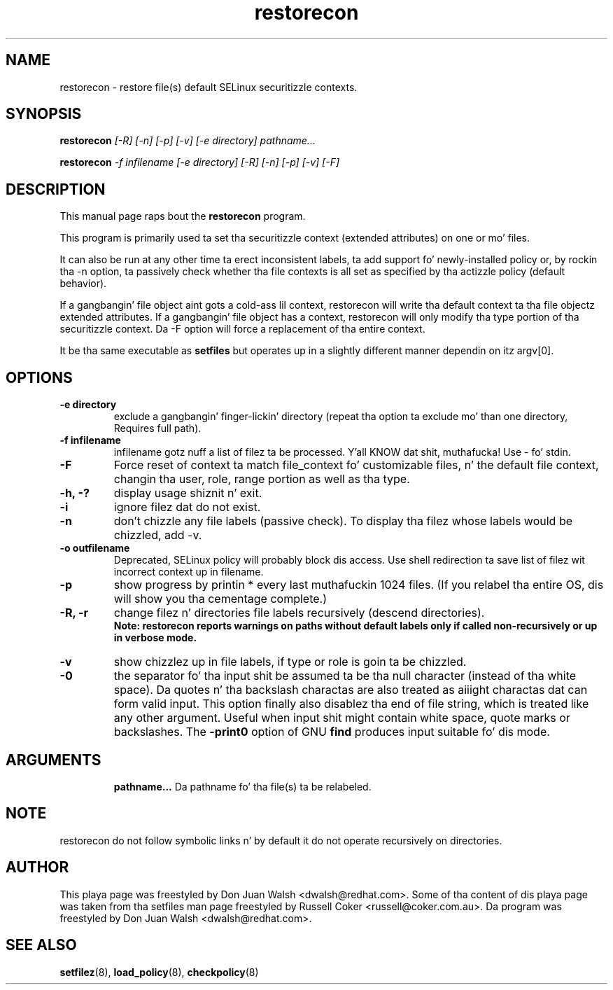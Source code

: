 .TH "restorecon" "8" "2002031409" "" ""
.SH "NAME"
restorecon \- restore file(s) default SELinux securitizzle contexts.

.SH "SYNOPSIS"
.B restorecon
.I [\-R] [\-n] [\-p] [\-v] [\-e directory] pathname...
.P
.B restorecon
.I \-f infilename [\-e directory] [\-R] [\-n] [\-p] [\-v] [\-F]

.SH "DESCRIPTION"
This manual page raps bout the
.BR restorecon
program.
.P
This program is primarily used ta set tha securitizzle context
(extended attributes) on one or mo' files.
.P
It can also be run at any other time ta erect inconsistent labels, ta add
support fo' newly-installed policy or, by rockin tha \-n option, ta passively
check whether tha file contexts is all set as specified by tha actizzle policy
(default behavior).
.P
If a gangbangin' file object aint gots a cold-ass lil context, restorecon will write tha default
context ta tha file objectz extended attributes. If a gangbangin' file object has a
context, restorecon will only modify tha type portion of tha securitizzle context.
Da -F option will force a replacement of tha entire context.
.P
It be tha same executable as
.BR setfiles
but operates up in a slightly different manner dependin on itz argv[0].

.SH "OPTIONS"
.TP
.B \-e directory
exclude a gangbangin' finger-lickin' directory (repeat tha option ta exclude mo' than one directory, Requires full path).
.TP
.B \-f infilename
infilename gotz nuff a list of filez ta be processed. Y'all KNOW dat shit, muthafucka! Use \- fo' stdin.
.TP
.B \-F
Force reset of context ta match file_context fo' customizable files, n' the
default file context, changin tha user, role, range portion as well as tha type.
.TP
.B \-h, \-?
display usage shiznit n' exit.
.TP
.B \-i
ignore filez dat do not exist.
.TP
.B \-n
don't chizzle any file labels (passive check).  To display tha filez whose labels would be chizzled, add -v.
.TP
.B \-o outfilename
Deprecated, SELinux policy will probably block dis access.  Use shell redirection ta save list of filez wit incorrect context up in filename.
.TP
.B \-p
show progress by printin * every last muthafuckin 1024 files.  (If you relabel tha entire OS, dis will show you tha cementage complete.)
.TP
.B \-R, \-r
change filez n' directories file labels recursively (descend directories).
.br
.B Note: restorecon reports warnings on paths without default labels only if called non-recursively or up in verbose mode.
.TP
.B \-v
show chizzlez up in file labels, if type or role is goin ta be chizzled.
.TP
.B \-0
the separator fo' tha input shit be assumed ta be tha null character
(instead of tha white space).  Da quotes n' tha backslash charactas are
also treated as aiiight charactas dat can form valid input.
This option finally also disablez tha end of file string, which is treated
like any other argument.  Useful when input shit might contain white space,
quote marks or backslashes.  The
.B \-print0
option of GNU
.B find
produces input suitable fo' dis mode.
.TP
.SH "ARGUMENTS"
.B pathname...
Da pathname fo' tha file(s) ta be relabeled.
.SH NOTE
restorecon do not follow symbolic links n' by default it do not
operate recursively on directories.

.SH "AUTHOR"
This playa page was freestyled by Don Juan Walsh <dwalsh@redhat.com>.
Some of tha content of dis playa page was taken from tha setfiles
man page freestyled by Russell Coker <russell@coker.com.au>.
Da program was freestyled by Don Juan Walsh <dwalsh@redhat.com>.

.SH "SEE ALSO"
.BR setfilez (8),
.BR load_policy (8),
.BR checkpolicy (8)

